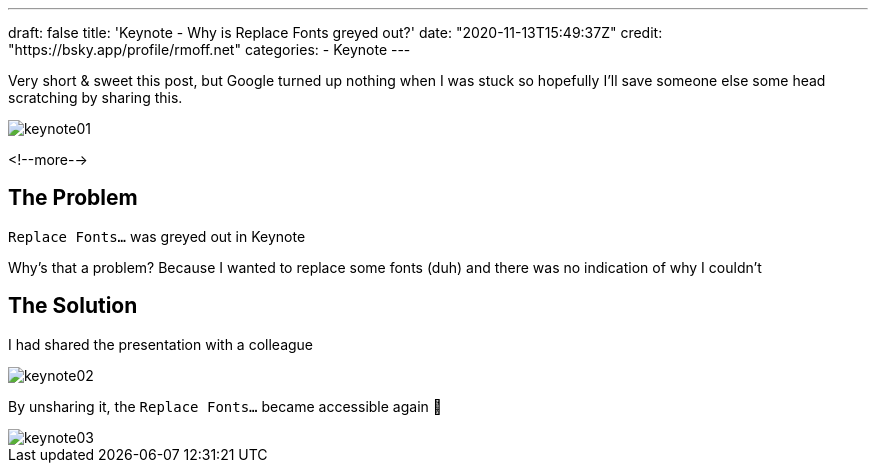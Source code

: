 ---
draft: false
title: 'Keynote - Why is Replace Fonts greyed out?'
date: "2020-11-13T15:49:37Z"
credit: "https://bsky.app/profile/rmoff.net"
categories:
- Keynote
---

Very short & sweet this post, but Google turned up nothing when I was stuck so hopefully I'll save someone else some head scratching by sharing this. 

image::/images/2020/11/keynote01.jpg[]

<!--more-->

== The Problem

`Replace Fonts…` was greyed out in Keynote

Why's that a problem? Because I wanted to replace some fonts (duh) and there was no indication of why I couldn't

== The Solution

I had shared the presentation with a colleague

image::/images/2020/11/keynote02.jpg[]

By unsharing it, the `Replace Fonts…` became accessible again 🤷

image::/images/2020/11/keynote03.jpg[]

